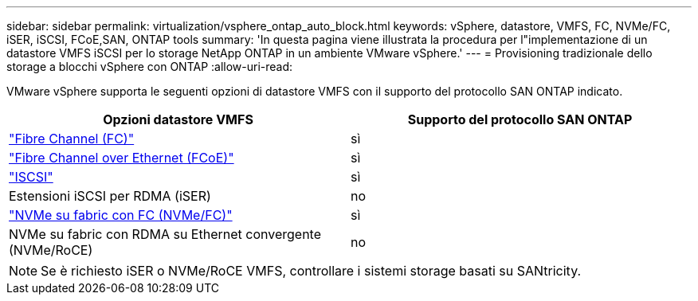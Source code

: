 ---
sidebar: sidebar 
permalink: virtualization/vsphere_ontap_auto_block.html 
keywords: vSphere, datastore, VMFS, FC, NVMe/FC, iSER, iSCSI, FCoE,SAN, ONTAP tools 
summary: 'In questa pagina viene illustrata la procedura per l"implementazione di un datastore VMFS iSCSI per lo storage NetApp ONTAP in un ambiente VMware vSphere.' 
---
= Provisioning tradizionale dello storage a blocchi vSphere con ONTAP
:allow-uri-read: 


[role="lead"]
VMware vSphere supporta le seguenti opzioni di datastore VMFS con il supporto del protocollo SAN ONTAP indicato.

[cols="50,50"]
|===
| Opzioni datastore VMFS | Supporto del protocollo SAN ONTAP 


| link:vsphere_ontap_auto_block_fc.html["Fibre Channel (FC)"] | sì 


| link:vsphere_ontap_auto_block_fcoe.html["Fibre Channel over Ethernet (FCoE)"] | sì 


| link:vsphere_ontap_auto_block_iscsi.html["ISCSI"] | sì 


| Estensioni iSCSI per RDMA (iSER) | no 


| link:vsphere_ontap_auto_block_nvmeof.html["NVMe su fabric con FC (NVMe/FC)"] | sì 


| NVMe su fabric con RDMA su Ethernet convergente (NVMe/RoCE) | no 
|===

NOTE: Se è richiesto iSER o NVMe/RoCE VMFS, controllare i sistemi storage basati su SANtricity.
